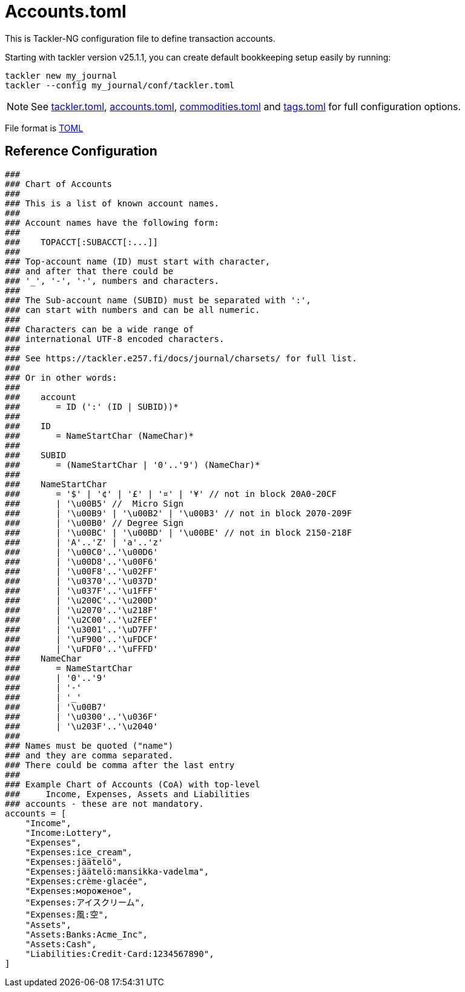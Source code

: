 = Accounts.toml
:page-date: 2024-11-18 07:00:00 +02:00
:page-last_modified_at: 2025-01-20 00:00:00 Z


This is Tackler-NG configuration file to define transaction accounts.

Starting with tackler version v25.1.1, you can create default bookkeeping setup easily by running:
----
tackler new my_journal
tackler --config my_journal/conf/tackler.toml
----


[NOTE]
====
See
xref:./tackler-toml.adoc[tackler.toml],
xref:./accounts-toml.adoc[accounts.toml],
xref:./commodities-toml.adoc[commodities.toml] and
xref:./tags-toml.adoc[tags.toml]
for full configuration options.
====

File format is link:https://toml.io/en/[TOML]



== Reference Configuration


[source,toml]
----

###
### Chart of Accounts
###
### This is a list of known account names.
###
### Account names have the following form:
###
###    TOPACCT[:SUBACCT[:...]]
###
### Top-account name (ID) must start with character,
### and after that there could be
### '_', '-', '·', numbers and characters.
###
### The Sub-account name (SUBID) must be separated with ':',
### can start with numbers and can be all numeric.
###
### Characters can be a wide range of
### international UTF-8 encoded characters.
###
### See https://tackler.e257.fi/docs/journal/charsets/ for full list.
###
### Or in other words:
###
###    account
###       = ID (':' (ID | SUBID))*
###
###    ID
###       = NameStartChar (NameChar)*
###
###    SUBID
###       = (NameStartChar | '0'..'9') (NameChar)*
###
###    NameStartChar
###       = '$' | '¢' | '£' | '¤' | '¥' // not in block 20A0-20CF
###       | '\u00B5' //  Micro Sign
###       | '\u00B9' | '\u00B2' | '\u00B3' // not in block 2070-209F
###       | '\u00B0' // Degree Sign
###       | '\u00BC' | '\u00BD' | '\u00BE' // not in block 2150-218F
###       | 'A'..'Z' | 'a'..'z'
###       | '\u00C0'..'\u00D6'
###       | '\u00D8'..'\u00F6'
###       | '\u00F8'..'\u02FF'
###       | '\u0370'..'\u037D'
###       | '\u037F'..'\u1FFF'
###       | '\u200C'..'\u200D'
###       | '\u2070'..'\u218F'
###       | '\u2C00'..'\u2FEF'
###       | '\u3001'..'\uD7FF'
###       | '\uF900'..'\uFDCF'
###       | '\uFDF0'..'\uFFFD'
###    NameChar
###       = NameStartChar
###       | '0'..'9'
###       | '-'
###       | '_'
###       | '\u00B7'
###       | '\u0300'..'\u036F'
###       | '\u203F'..'\u2040'
###
### Names must be quoted ("name")
### and they are comma separated.
### There could be comma after the last entry
###
### Example Chart of Accounts (CoA) with top-level
###     Income, Expenses, Assets and Liabilities
### accounts - these are not mandatory.
accounts = [
    "Income",
    "Income:Lottery",
    "Expenses",
    "Expenses:ice_cream",
    "Expenses:jäätelö",
    "Expenses:jäätelö:mansikka-vadelma",
    "Expenses:crème·glacée",
    "Expenses:мороженое",
    "Expenses:アイスクリーム",
    "Expenses:風:空",
    "Assets",
    "Assets:Banks:Acme_Inc",
    "Assets:Cash",
    "Liabilities:Credit·Card:1234567890",
]
----